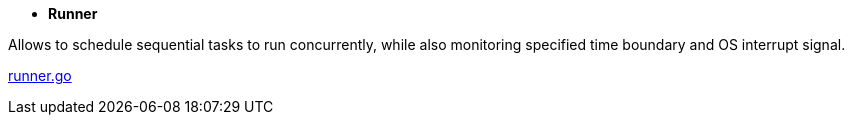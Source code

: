 - *Runner*

Allows to schedule sequential tasks to run concurrently,
while also monitoring specified time boundary and OS interrupt signal.

link:https://github.com/mskalbania/go-examples/blob/76bd8d661e07089faf47b87d2b407b86cd02ae9a/runner/runner.go#L20[runner.go]